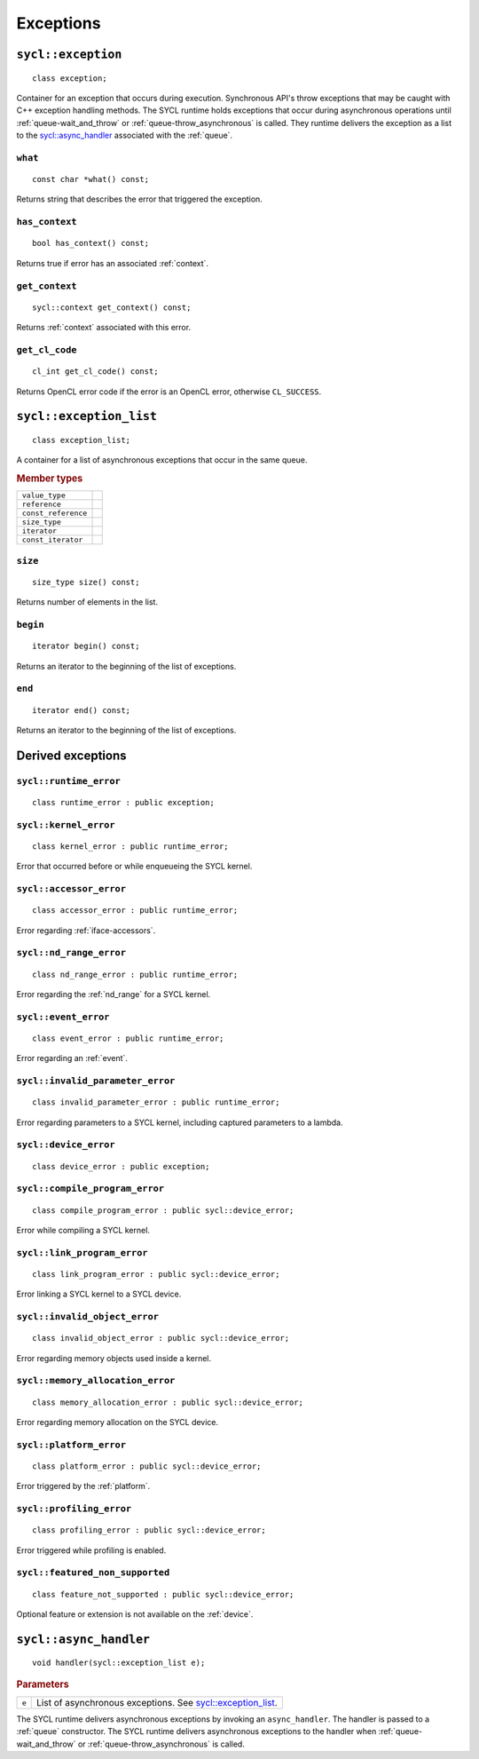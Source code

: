 ..
  Copyright 2020 The Khronos Group Inc.
  SPDX-License-Identifier: CC-BY-4.0

.. _iface-error-handling:

**********
Exceptions
**********

.. rst-class:: api-class

===================
``sycl::exception``
===================

::

   class exception;

.. seealso:: |SYCL_SPEC_EXCEPTION|

Container for an exception that occurs during execution. Synchronous
API's throw exceptions that may be caught with C++ exception handling
methods. The SYCL runtime holds exceptions that occur during
asynchronous operations until :ref:`queue-wait_and_throw` or
:ref:`queue-throw_asynchronous` is called. They runtime delivers the
exception as a list to the `sycl::async_handler`_ associated with the
:ref:`queue`.


``what``
========

::

   const char *what() const;

Returns string that describes the error that triggered the exception.

``has_context``
===============

::

   bool has_context() const;


Returns true if error has an associated :ref:`context`.

``get_context``
===============

::

   sycl::context get_context() const;


Returns :ref:`context` associated with this error.

``get_cl_code``
===============

::

   cl_int get_cl_code() const;


Returns OpenCL error code if the error is an OpenCL error, otherwise
``CL_SUCCESS``.

.. rst-class:: api_class

========================
``sycl::exception_list``
========================

::

   class exception_list;

A container for a list of asynchronous exceptions that occur in the same
queue.

.. rubric:: Member types

===================  ===
``value_type``
``reference``
``const_reference``
``size_type``
``iterator``
``const_iterator``
===================  ===

``size``
========

::

   size_type size() const;

Returns number of elements in the list.

``begin``
=========

::

   iterator begin() const;

Returns an iterator to the beginning of the list of exceptions.

``end``
=======

::

   iterator end() const;

Returns an iterator to the beginning of the list of exceptions.


==================
Derived exceptions
==================

``sycl::runtime_error``
=======================

::

   class runtime_error : public exception;

``sycl::kernel_error``
======================

::

   class kernel_error : public runtime_error;

Error that occurred before or while enqueueing the SYCL kernel.

``sycl::accessor_error``
========================

::

   class accessor_error : public runtime_error;

Error regarding :ref:`iface-accessors`.

``sycl::nd_range_error``
========================

::

   class nd_range_error : public runtime_error;

Error regarding the :ref:`nd_range` for a SYCL kernel.

``sycl::event_error``
=====================

::

   class event_error : public runtime_error;

Error regarding an :ref:`event`.

``sycl::invalid_parameter_error``
=================================

::

   class invalid_parameter_error : public runtime_error;

Error regarding parameters to a SYCL kernel, including captured
parameters to a lambda.

``sycl::device_error``
======================

::

   class device_error : public exception;

``sycl::compile_program_error``
===============================

::

   class compile_program_error : public sycl::device_error;

Error while compiling a SYCL kernel.

``sycl::link_program_error``
============================

::

   class link_program_error : public sycl::device_error;

Error linking a SYCL kernel to a SYCL device.

``sycl::invalid_object_error``
==============================

::

   class invalid_object_error : public sycl::device_error;

Error regarding memory objects used inside a kernel.

``sycl::memory_allocation_error``
=================================

::

   class memory_allocation_error : public sycl::device_error;

Error regarding memory allocation on the SYCL device.

``sycl::platform_error``
========================

::

   class platform_error : public sycl::device_error;

Error triggered by the :ref:`platform`.

``sycl::profiling_error``
=========================

::

   class profiling_error : public sycl::device_error;

Error triggered while profiling is enabled.

``sycl::featured_non_supported``
================================

::

   class feature_not_supported : public sycl::device_error;

Optional feature or extension is not available on the :ref:`device`.

.. _async_handler:

=======================
``sycl::async_handler``
=======================

::

   void handler(sycl::exception_list e);

.. rubric:: Parameters

=============  ===
``e``          List of asynchronous exceptions. See `sycl::exception_list`_.
=============  ===

The SYCL runtime delivers asynchronous exceptions by invoking an
``async_handler``. The handler is passed to a :ref:`queue`
constructor. The SYCL runtime delivers asynchronous exceptions to the
handler when :ref:`queue-wait_and_throw` or
:ref:`queue-throw_asynchronous` is called.
